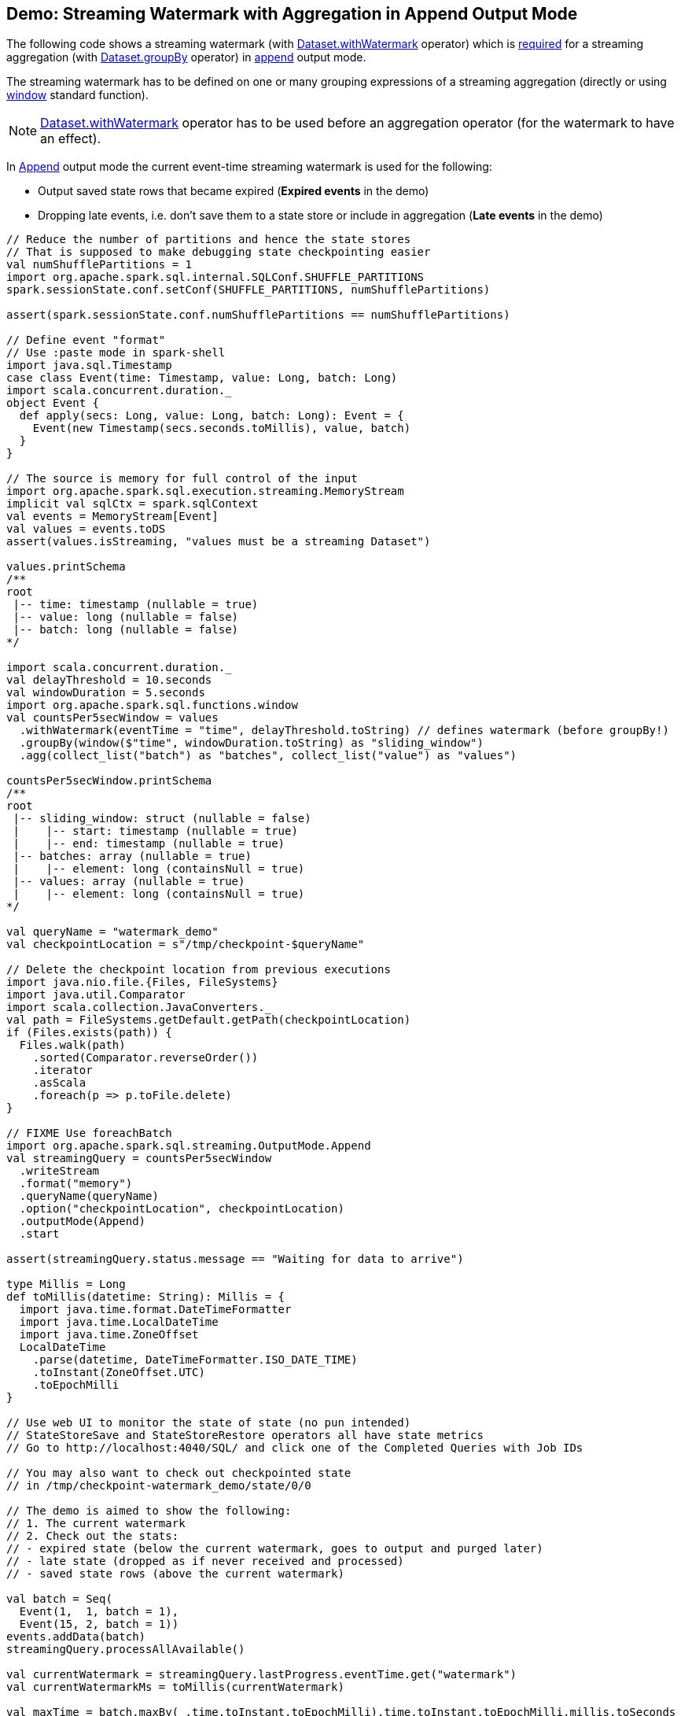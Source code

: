 == Demo: Streaming Watermark with Aggregation in Append Output Mode

The following code shows a streaming watermark (with <<spark-sql-streaming-Dataset-operators.adoc#withWatermark, Dataset.withWatermark>> operator) which is <<spark-sql-streaming-UnsupportedOperationChecker.adoc#streaming-aggregation-append-mode-requires-watermark, required>> for a streaming aggregation (with <<spark-sql-streaming-Dataset-operators.adoc#groupBy, Dataset.groupBy>> operator) in <<spark-sql-streaming-OutputMode.adoc#Append, append>> output mode.

The streaming watermark has to be defined on one or many grouping expressions of a streaming aggregation (directly or using <<spark-sql-streaming-window.adoc#, window>> standard function).

NOTE: <<spark-sql-streaming-Dataset-operators.adoc#withWatermark, Dataset.withWatermark>> operator has to be used before an aggregation operator (for the watermark to have an effect).

In <<spark-sql-streaming-OutputMode.adoc#Append, Append>> output mode the current event-time streaming watermark is used for the following:

* Output saved state rows that became expired (*Expired events* in the demo)

* Dropping late events, i.e. don't save them to a state store or include in aggregation (*Late events* in the demo)

[source, scala]
----
// Reduce the number of partitions and hence the state stores
// That is supposed to make debugging state checkpointing easier
val numShufflePartitions = 1
import org.apache.spark.sql.internal.SQLConf.SHUFFLE_PARTITIONS
spark.sessionState.conf.setConf(SHUFFLE_PARTITIONS, numShufflePartitions)

assert(spark.sessionState.conf.numShufflePartitions == numShufflePartitions)

// Define event "format"
// Use :paste mode in spark-shell
import java.sql.Timestamp
case class Event(time: Timestamp, value: Long, batch: Long)
import scala.concurrent.duration._
object Event {
  def apply(secs: Long, value: Long, batch: Long): Event = {
    Event(new Timestamp(secs.seconds.toMillis), value, batch)
  }
}

// The source is memory for full control of the input
import org.apache.spark.sql.execution.streaming.MemoryStream
implicit val sqlCtx = spark.sqlContext
val events = MemoryStream[Event]
val values = events.toDS
assert(values.isStreaming, "values must be a streaming Dataset")

values.printSchema
/**
root
 |-- time: timestamp (nullable = true)
 |-- value: long (nullable = false)
 |-- batch: long (nullable = false)
*/

import scala.concurrent.duration._
val delayThreshold = 10.seconds
val windowDuration = 5.seconds
import org.apache.spark.sql.functions.window
val countsPer5secWindow = values
  .withWatermark(eventTime = "time", delayThreshold.toString) // defines watermark (before groupBy!)
  .groupBy(window($"time", windowDuration.toString) as "sliding_window")
  .agg(collect_list("batch") as "batches", collect_list("value") as "values")

countsPer5secWindow.printSchema
/**
root
 |-- sliding_window: struct (nullable = false)
 |    |-- start: timestamp (nullable = true)
 |    |-- end: timestamp (nullable = true)
 |-- batches: array (nullable = true)
 |    |-- element: long (containsNull = true)
 |-- values: array (nullable = true)
 |    |-- element: long (containsNull = true)
*/

val queryName = "watermark_demo"
val checkpointLocation = s"/tmp/checkpoint-$queryName"

// Delete the checkpoint location from previous executions
import java.nio.file.{Files, FileSystems}
import java.util.Comparator
import scala.collection.JavaConverters._
val path = FileSystems.getDefault.getPath(checkpointLocation)
if (Files.exists(path)) {
  Files.walk(path)
    .sorted(Comparator.reverseOrder())
    .iterator
    .asScala
    .foreach(p => p.toFile.delete)
}

// FIXME Use foreachBatch
import org.apache.spark.sql.streaming.OutputMode.Append
val streamingQuery = countsPer5secWindow
  .writeStream
  .format("memory")
  .queryName(queryName)
  .option("checkpointLocation", checkpointLocation)
  .outputMode(Append)
  .start

assert(streamingQuery.status.message == "Waiting for data to arrive")

type Millis = Long
def toMillis(datetime: String): Millis = {
  import java.time.format.DateTimeFormatter
  import java.time.LocalDateTime
  import java.time.ZoneOffset
  LocalDateTime
    .parse(datetime, DateTimeFormatter.ISO_DATE_TIME)
    .toInstant(ZoneOffset.UTC)
    .toEpochMilli
}

// Use web UI to monitor the state of state (no pun intended)
// StateStoreSave and StateStoreRestore operators all have state metrics
// Go to http://localhost:4040/SQL/ and click one of the Completed Queries with Job IDs

// You may also want to check out checkpointed state
// in /tmp/checkpoint-watermark_demo/state/0/0

// The demo is aimed to show the following:
// 1. The current watermark
// 2. Check out the stats:
// - expired state (below the current watermark, goes to output and purged later)
// - late state (dropped as if never received and processed)
// - saved state rows (above the current watermark)

val batch = Seq(
  Event(1,  1, batch = 1),
  Event(15, 2, batch = 1))
events.addData(batch)
streamingQuery.processAllAvailable()

val currentWatermark = streamingQuery.lastProgress.eventTime.get("watermark")
val currentWatermarkMs = toMillis(currentWatermark)

val maxTime = batch.maxBy(_.time.toInstant.toEpochMilli).time.toInstant.toEpochMilli.millis.toSeconds
val expectedMaxTime = 15
assert(maxTime == expectedMaxTime, s"Maximum time across events per batch is $maxTime, but should be $expectedMaxTime")

val expectedWatermarkMs = 5.seconds.toMillis
assert(currentWatermarkMs == expectedWatermarkMs, s"Current event-time watermark is $currentWatermarkMs, but should be $expectedWatermarkMs (maximum event time ${maxTime.seconds.toMillis} minus delayThreshold ${delayThreshold.toMillis})")

// FIXME Saved State Rows
// Use the metrics of the StateStoreSave operator
// Or simply streamingQuery.lastProgress.stateOperators.head
spark.table(queryName).orderBy("sliding_window").show(truncate = false)
/**
+------------------------------------------+-------+------+
|sliding_window                            |batches|values|
+------------------------------------------+-------+------+
|[1970-01-01 01:00:00, 1970-01-01 01:00:05]|[1]    |[1]   |
+------------------------------------------+-------+------+
*/

val batch = Seq(
  Event(1,  1, batch = 2),
  Event(15, 2, batch = 2),
  Event(35, 3, batch = 2))
events.addData(batch)
streamingQuery.processAllAvailable()

val currentWatermark = streamingQuery.lastProgress.eventTime.get("watermark")
val currentWatermarkMs = toMillis(currentWatermark)

val maxTime = batch.maxBy(_.time.toInstant.toEpochMilli).time.toInstant.toEpochMilli.millis.toSeconds
val expectedMaxTime = 35
assert(maxTime == expectedMaxTime, s"Maximum time across events per batch is $maxTime, but should be $expectedMaxTime")

val expectedWatermarkMs = 25.seconds.toMillis
assert(currentWatermarkMs == expectedWatermarkMs, s"Current event-time watermark is $currentWatermarkMs, but should be $expectedWatermarkMs (maximum event time ${maxTime.seconds.toMillis} minus delayThreshold ${delayThreshold.toMillis})")

// FIXME Expired State
// FIXME Late Events
// FIXME Saved State Rows
spark.table(queryName).orderBy("sliding_window").show(truncate = false)
/**
+------------------------------------------+---------+---------+
|sliding_window                            |batches  |values   |
+------------------------------------------+---------+---------+
|[1970-01-01 01:00:00, 1970-01-01 01:00:05]|[1]      |[1]      |
|[1970-01-01 01:00:15, 1970-01-01 01:00:20]|[1, 1, 2]|[2, 2, 2]|
+------------------------------------------+---------+---------+
*/

val batch = Seq(
  Event(15,1, batch = 3),
  Event(15,2, batch = 3),
  Event(20,3, batch = 3),
  Event(26,4, batch = 3))
events.addData(batch)
streamingQuery.processAllAvailable()

val currentWatermark = streamingQuery.lastProgress.eventTime.get("watermark")
val currentWatermarkMs = toMillis(currentWatermark)

val maxTime = batch.maxBy(_.time.toInstant.toEpochMilli).time.toInstant.toEpochMilli.millis.toSeconds
val expectedMaxTime = 26
assert(maxTime == expectedMaxTime, s"Maximum time across events per batch is $maxTime, but should be $expectedMaxTime")

// Current event-time watermark should be the same as previously
// val expectedWatermarkMs = 25.seconds.toMillis
// The current max time is merely 26 so subtracting delayThreshold gives merely 16
assert(currentWatermarkMs == expectedWatermarkMs, s"Current event-time watermark is $currentWatermarkMs, but should be $expectedWatermarkMs (maximum event time ${maxTime.seconds.toMillis} minus delayThreshold ${delayThreshold.toMillis})")

// FIXME Expired State
// FIXME Late Events
// FIXME Saved State Rows
spark.table(queryName).orderBy("sliding_window").show(truncate = false)
/**
+------------------------------------------+---------+---------+
|sliding_window                            |batches  |values   |
+------------------------------------------+---------+---------+
|[1970-01-01 01:00:00, 1970-01-01 01:00:05]|[1]      |[1]      |
|[1970-01-01 01:00:15, 1970-01-01 01:00:20]|[1, 1, 2]|[2, 2, 2]|
+------------------------------------------+---------+---------+
*/

val batch = Seq(
  Event(36, 1, batch = 4))
events.addData(batch)
streamingQuery.processAllAvailable()

val currentWatermark = streamingQuery.lastProgress.eventTime.get("watermark")
val currentWatermarkMs = toMillis(currentWatermark)

val maxTime = batch.maxBy(_.time.toInstant.toEpochMilli).time.toInstant.toEpochMilli.millis.toSeconds
val expectedMaxTime = 36
assert(maxTime == expectedMaxTime, s"Maximum time across events per batch is $maxTime, but should be $expectedMaxTime")

val expectedWatermarkMs = 26.seconds.toMillis
assert(currentWatermarkMs == expectedWatermarkMs, s"Current event-time watermark is $currentWatermarkMs, but should be $expectedWatermarkMs (maximum event time ${maxTime.seconds.toMillis} minus delayThreshold ${delayThreshold.toMillis})")

// FIXME Expired State
// FIXME Late Events
// FIXME Saved State Rows
spark.table(queryName).orderBy("sliding_window").show(truncate = false)
/**
+------------------------------------------+---------+---------+
|sliding_window                            |batches  |values   |
+------------------------------------------+---------+---------+
|[1970-01-01 01:00:00, 1970-01-01 01:00:05]|[1]      |[1]      |
|[1970-01-01 01:00:15, 1970-01-01 01:00:20]|[1, 1, 2]|[2, 2, 2]|
+------------------------------------------+---------+---------+
*/

val batch = Seq(
  Event(50, 1, batch = 5)
)
events.addData(batch)
streamingQuery.processAllAvailable()

val currentWatermark = streamingQuery.lastProgress.eventTime.get("watermark")
val currentWatermarkMs = toMillis(currentWatermark)

val maxTime = batch.maxBy(_.time.toInstant.toEpochMilli).time.toInstant.toEpochMilli.millis.toSeconds
val expectedMaxTime = 50
assert(maxTime == expectedMaxTime, s"Maximum time across events per batch is $maxTime, but should be $expectedMaxTime")

val expectedWatermarkMs = 40.seconds.toMillis
assert(currentWatermarkMs == expectedWatermarkMs, s"Current event-time watermark is $currentWatermarkMs, but should be $expectedWatermarkMs (maximum event time ${maxTime.seconds.toMillis} minus delayThreshold ${delayThreshold.toMillis})")

// FIXME Expired State
// FIXME Late Events
// FIXME Saved State Rows
spark.table(queryName).orderBy("sliding_window").show(truncate = false)
/**
+------------------------------------------+---------+---------+
|sliding_window                            |batches  |values   |
+------------------------------------------+---------+---------+
|[1970-01-01 01:00:00, 1970-01-01 01:00:05]|[1]      |[1]      |
|[1970-01-01 01:00:15, 1970-01-01 01:00:20]|[1, 1, 2]|[2, 2, 2]|
|[1970-01-01 01:00:25, 1970-01-01 01:00:30]|[3]      |[4]      |
|[1970-01-01 01:00:35, 1970-01-01 01:00:40]|[2, 4]   |[3, 1]   |
+------------------------------------------+---------+---------+
*/

// Eventually...
streamingQuery.stop()
----
